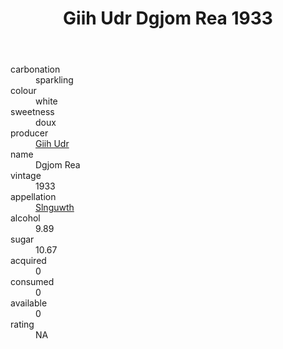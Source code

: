:PROPERTIES:
:ID:                     93b2f5c5-72e2-48e4-8e50-1d6f9c9e5cb3
:END:
#+TITLE: Giih Udr Dgjom Rea 1933

- carbonation :: sparkling
- colour :: white
- sweetness :: doux
- producer :: [[id:38c8ce93-379c-4645-b249-23775ff51477][Giih Udr]]
- name :: Dgjom Rea
- vintage :: 1933
- appellation :: [[id:99cdda33-6cc9-4d41-a115-eb6f7e029d06][Slnguwth]]
- alcohol :: 9.89
- sugar :: 10.67
- acquired :: 0
- consumed :: 0
- available :: 0
- rating :: NA


